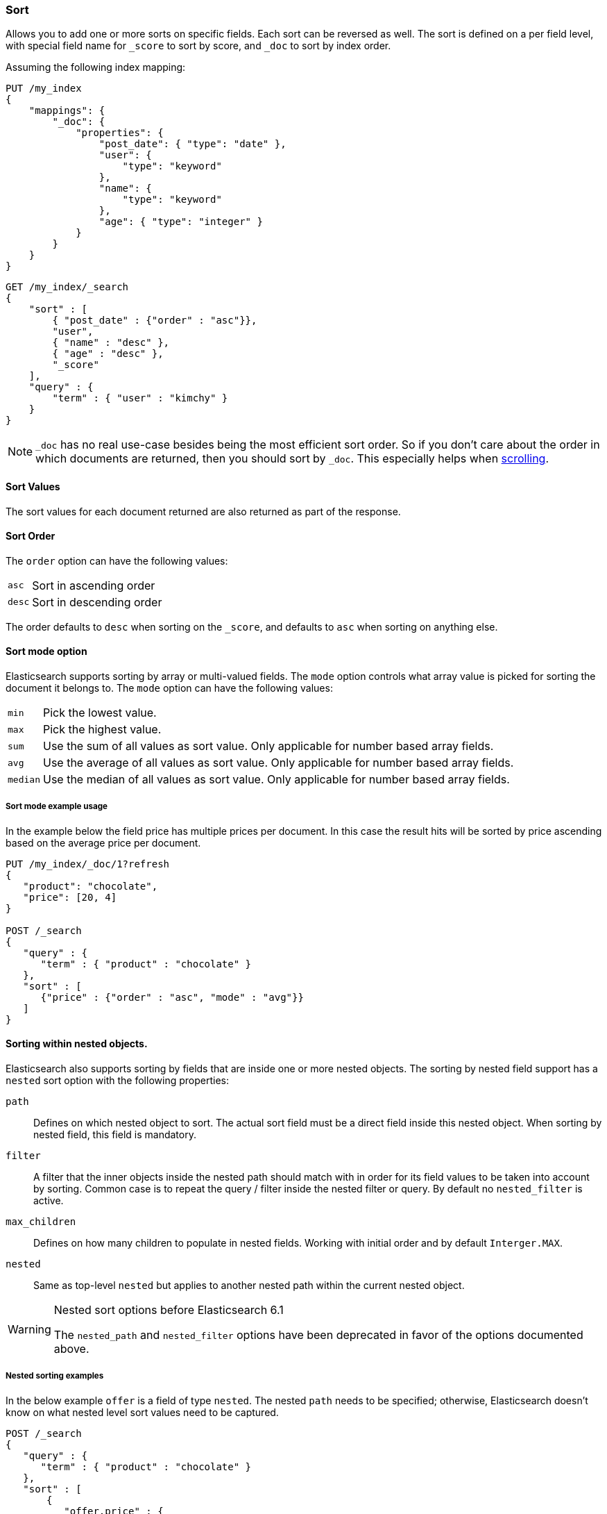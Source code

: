 [[search-request-sort]]
=== Sort

Allows you to add one or more sorts on specific fields. Each sort can be
reversed as well. The sort is defined on a per field level, with special
field name for `_score` to sort by score, and `_doc` to sort by index order.

Assuming the following index mapping:

[source,js]
--------------------------------------------------
PUT /my_index
{
    "mappings": {
        "_doc": {
            "properties": {
                "post_date": { "type": "date" },
                "user": {
                    "type": "keyword"
                },
                "name": {
                    "type": "keyword"
                },
                "age": { "type": "integer" }
            }
        }
    }
}
--------------------------------------------------
// CONSOLE

[source,js]
--------------------------------------------------
GET /my_index/_search
{
    "sort" : [
        { "post_date" : {"order" : "asc"}},
        "user",
        { "name" : "desc" },
        { "age" : "desc" },
        "_score"
    ],
    "query" : {
        "term" : { "user" : "kimchy" }
    }
}
--------------------------------------------------
// CONSOLE
// TEST[continued]

NOTE: `_doc` has no real use-case besides being the most efficient sort order.
So if you don't care about the order in which documents are returned, then you
should sort by `_doc`. This especially helps when <<search-request-scroll,scrolling>>.

==== Sort Values

The sort values for each document returned are also returned as part of
the response.

==== Sort Order

The `order` option can have the following values:

[horizontal]
`asc`:: Sort in ascending order
`desc`:: Sort in descending order

The order defaults to `desc` when sorting on the `_score`, and defaults
to `asc` when sorting on anything else.

==== Sort mode option

Elasticsearch supports sorting by array or multi-valued fields. The `mode` option
controls what array value is picked for sorting the document it belongs
to. The `mode` option can have the following values:

[horizontal]
`min`:: Pick the lowest value.
`max`:: Pick the highest value.
`sum`:: Use the sum of all values as sort value. Only applicable for
        number based array fields.
`avg`:: Use the average of all values as sort value. Only applicable
        for number based array fields.
`median`:: Use the median of all values as sort value.  Only applicable
           for number based array fields.

===== Sort mode example usage

In the example below the field price has multiple prices per document.
In this case the result hits will be sorted by price ascending based on
the average price per document.

[source,js]
--------------------------------------------------
PUT /my_index/_doc/1?refresh
{
   "product": "chocolate",
   "price": [20, 4]
}

POST /_search
{
   "query" : {
      "term" : { "product" : "chocolate" }
   },
   "sort" : [
      {"price" : {"order" : "asc", "mode" : "avg"}}
   ]
}
--------------------------------------------------
// CONSOLE

[[nested-sorting]]
==== Sorting within nested objects.

Elasticsearch also supports sorting by
fields that are inside one or more nested objects. The sorting by nested
field support has a `nested` sort option with the following properties:

`path`::
    Defines on which nested object to sort. The actual
    sort field must be a direct field inside this nested object.
    When sorting by nested field, this field is mandatory.

`filter`::
    A filter that the inner objects inside the nested path
    should match with in order for its field values to be taken into account
    by sorting. Common case is to repeat the query / filter inside the
    nested filter or query. By default no `nested_filter` is active.
`max_children`::
    Defines on how many children to populate in nested fields. 
    Working with initial order and by default `Interger.MAX`.
`nested`::
    Same as top-level `nested` but applies to another nested path within the
    current nested object.

[WARNING]
.Nested sort options before Elasticsearch 6.1
============================================

The `nested_path` and `nested_filter` options have been deprecated in
favor of the options documented above.

============================================

===== Nested sorting examples

In the below example `offer` is a field of type `nested`.
The nested `path` needs to be specified; otherwise, Elasticsearch doesn't know on what nested level sort values need to be captured.

[source,js]
--------------------------------------------------
POST /_search
{
   "query" : {
      "term" : { "product" : "chocolate" }
   },
   "sort" : [
       {
          "offer.price" : {
             "mode" :  "avg",
             "order" : "asc",
             "nested": {
                "path": "offer",
                "filter": {
                   "term" : { "offer.color" : "blue" }
                }
             }
          }
       }
    ]
}
--------------------------------------------------
// CONSOLE

In the below example `parent` and `child` fields are of type `nested`.
The `nested_path` needs to be specified at each level; otherwise, Elasticsearch doesn't know on what nested level sort values need to be captured.

[source,js]
--------------------------------------------------
POST /_search
{
   "query": {
      "nested": {
         "path": "parent",
         "query": {
            "bool": {
                "must": {"range": {"parent.age": {"gte": 21}}},
                "filter": {
                    "nested": {
                        "path": "parent.child",
                        "query": {"match": {"parent.child.name": "matt"}}
                    }
                }
            }
         }
      }
   },
   "sort" : [
      {
         "parent.child.age" : {
            "mode" :  "min",
            "order" : "asc",
            "nested": {
               "path": "parent",
               "filter": {
                  "range": {"parent.age": {"gte": 21}}
               },
               "nested": {
                  "path": "parent.child",
                  "filter": {
                     "match": {"parent.child.name": "matt"}
                  }
               }
            }
         }
      }
   ]
}
--------------------------------------------------
// CONSOLE

Nested sorting is also supported when sorting by
scripts and sorting by geo distance.

==== Missing Values

The `missing` parameter specifies how docs which are missing
the sort field should be treated: The `missing` value can be
set to `_last`, `_first`, or a custom value (that
will be used for missing docs as the sort value).
The default is `_last`.

For example:

[source,js]
--------------------------------------------------
GET /_search
{
    "sort" : [
        { "price" : {"missing" : "_last"} }
    ],
    "query" : {
        "term" : { "product" : "chocolate" }
    }
}
--------------------------------------------------
// CONSOLE

NOTE: If a nested inner object doesn't match with
the `nested_filter` then a missing value is used.

==== Ignoring Unmapped Fields

By default, the search request will fail if there is no mapping
associated with a field. The `unmapped_type` option allows you to ignore
fields that have no mapping and not sort by them. The value of this
parameter is used to determine what sort values to emit. Here is an
example of how it can be used:

[source,js]
--------------------------------------------------
GET /_search
{
    "sort" : [
        { "price" : {"unmapped_type" : "long"} }
    ],
    "query" : {
        "term" : { "product" : "chocolate" }
    }
}
--------------------------------------------------
// CONSOLE

If any of the indices that are queried doesn't have a mapping for `price`
then Elasticsearch will handle it as if there was a mapping of type
`long`, with all documents in this index having no value for this field.

[[geo-sorting]]
==== Geo Distance Sorting

Allow to sort by `_geo_distance`. Here is an example, assuming `pin.location` is a field of type `geo_point`:

[source,js]
--------------------------------------------------
GET /_search
{
    "sort" : [
        {
            "_geo_distance" : {
                "pin.location" : [-70, 40],
                "order" : "asc",
                "unit" : "km",
                "mode" : "min",
                "distance_type" : "arc",
                "ignore_unmapped": true
            }
        }
    ],
    "query" : {
        "term" : { "user" : "kimchy" }
    }
}
--------------------------------------------------
// CONSOLE



`distance_type`::

    How to compute the distance. Can either be `arc` (default), or `plane` (faster, but inaccurate on long distances and close to the poles).

`mode`::

    What to do in case a field has several geo points. By default, the shortest
    distance is taken into account when sorting in ascending order and the
    longest distance when sorting in descending order. Supported values are
    `min`, `max`, `median` and `avg`.

`unit`::

    The unit to use when computing sort values. The default is `m` (meters).


`ignore_unmapped`::

    Indicates if the unmapped field should be treated as a missing value. Setting it to `true` is equivalent to specifying
    an `unmapped_type` in the field sort. The default is `false` (unmapped field cause the search to fail).

NOTE: geo distance sorting does not support configurable missing values: the
distance will always be considered equal to +Infinity+ when a document does not
have values for the field that is used for distance computation.

The following formats are supported in providing the coordinates:

===== Lat Lon as Properties

[source,js]
--------------------------------------------------
GET /_search
{
    "sort" : [
        {
            "_geo_distance" : {
                "pin.location" : {
                    "lat" : 40,
                    "lon" : -70
                },
                "order" : "asc",
                "unit" : "km"
            }
        }
    ],
    "query" : {
        "term" : { "user" : "kimchy" }
    }
}
--------------------------------------------------
// CONSOLE

===== Lat Lon as String

Format in `lat,lon`.

[source,js]
--------------------------------------------------
GET /_search
{
    "sort" : [
        {
            "_geo_distance" : {
                "pin.location" : "40,-70",
                "order" : "asc",
                "unit" : "km"
            }
        }
    ],
    "query" : {
        "term" : { "user" : "kimchy" }
    }
}
--------------------------------------------------
// CONSOLE

===== Geohash

[source,js]
--------------------------------------------------
GET /_search
{
    "sort" : [
        {
            "_geo_distance" : {
                "pin.location" : "drm3btev3e86",
                "order" : "asc",
                "unit" : "km"
            }
        }
    ],
    "query" : {
        "term" : { "user" : "kimchy" }
    }
}
--------------------------------------------------
// CONSOLE

===== Lat Lon as Array

Format in `[lon, lat]`, note, the order of lon/lat here in order to
conform with http://geojson.org/[GeoJSON].

[source,js]
--------------------------------------------------
GET /_search
{
    "sort" : [
        {
            "_geo_distance" : {
                "pin.location" : [-70, 40],
                "order" : "asc",
                "unit" : "km"
            }
        }
    ],
    "query" : {
        "term" : { "user" : "kimchy" }
    }
}
--------------------------------------------------
// CONSOLE


==== Multiple reference points

Multiple geo points can be passed as an array containing any `geo_point` format, for example

[source,js]
--------------------------------------------------
GET /_search
{
    "sort" : [
        {
            "_geo_distance" : {
                "pin.location" : [[-70, 40], [-71, 42]],
                "order" : "asc",
                "unit" : "km"
            }
        }
    ],
    "query" : {
        "term" : { "user" : "kimchy" }
    }
}
--------------------------------------------------
// CONSOLE

and so forth.

The final distance for a document will then be `min`/`max`/`avg` (defined via `mode`) distance of all points contained in the document to all points given in the sort request.



==== Script Based Sorting

Allow to sort based on custom scripts, here is an example:

[source,js]
--------------------------------------------------
GET /_search
{
    "query" : {
        "term" : { "user" : "kimchy" }
    },
    "sort" : {
        "_script" : {
            "type" : "number",
            "script" : {
                "lang": "painless",
                "source": "doc['field_name'].value * params.factor",
                "params" : {
                    "factor" : 1.1
                }
            },
            "order" : "asc"
        }
    }
}
--------------------------------------------------
// CONSOLE


==== Track Scores

When sorting on a field, scores are not computed. By setting
`track_scores` to true, scores will still be computed and tracked.

[source,js]
--------------------------------------------------
GET /_search
{
    "track_scores": true,
    "sort" : [
        { "post_date" : {"order" : "desc"} },
        { "name" : "desc" },
        { "age" : "desc" }
    ],
    "query" : {
        "term" : { "user" : "kimchy" }
    }
}
--------------------------------------------------
// CONSOLE

==== Memory Considerations

When sorting, the relevant sorted field values are loaded into memory.
This means that per shard, there should be enough memory to contain
them. For string based types, the field sorted on should not be analyzed
/ tokenized. For numeric types, if possible, it is recommended to
explicitly set the type to narrower types (like `short`, `integer` and
`float`).
